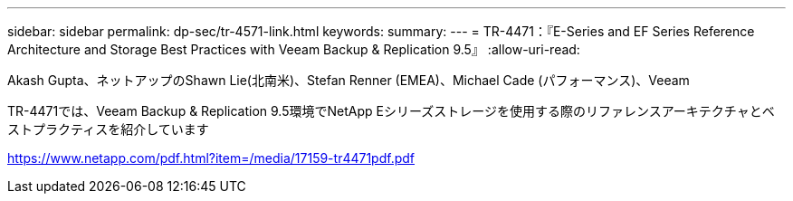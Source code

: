 ---
sidebar: sidebar 
permalink: dp-sec/tr-4571-link.html 
keywords:  
summary:  
---
= TR-4471：『E-Series and EF Series Reference Architecture and Storage Best Practices with Veeam Backup & Replication 9.5』
:allow-uri-read: 


Akash Gupta、ネットアップのShawn Lie(北南米)、Stefan Renner (EMEA)、Michael Cade (パフォーマンス)、Veeam

TR-4471では、Veeam Backup & Replication 9.5環境でNetApp Eシリーズストレージを使用する際のリファレンスアーキテクチャとベストプラクティスを紹介しています

link:https://www.netapp.com/pdf.html?item=/media/17159-tr4471pdf.pdf["https://www.netapp.com/pdf.html?item=/media/17159-tr4471pdf.pdf"^]
